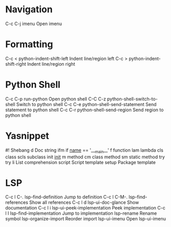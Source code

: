 * Navigation
C-c C-j	imenu			Open imenu

* Formatting
C-c <	python-indent-shift-left	Indent line/region left
C-c >	python-indent-shift-right	Indent line/region right

* Python Shell
C-c C-p	run-python			Open python shell
C-C C-z	python-shell-switch-to-shell	Switch to python shell
C-c C-e	python-shell-send-statement	Send statement to python shell
C-c C-r	python-shell-send-region	Send region to python shell

* Yasnippet
#!		Shebang
d		Doc string
ifm		if ___name___ == '___main__'
f		function
lam		lambda
cls		class
scls		subclass
init		___init___
m		method
cm		class method
sm		static method
try		try
li		List comprehension
script	Script template
setup		Package template

* LSP
C-c l C-.	lsp-find-definition		Jump to definition
C-c l C-M-.	lsp-find-references		Show all references
C-c l d	lsp-ui-doc-glance		Show documentation
C-c l i	lsp-ui-peek-implementation	Peek implementation
C-c l I	lsp-find-implementation		Jump to implementation
		lsp-rename			Rename symbol
		lsp-organize-import		Reorder import
		lsp-ui-imenu			Open lsp-ui-imenu
